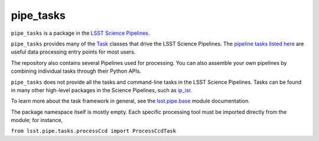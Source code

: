 ##########
pipe_tasks
##########
``pipe_tasks`` is a package in the `LSST Science Pipelines <https://pipelines.lsst.io>`_.

``pipe_tasks`` provides many of the `Task <https://pipelines.lsst.io/py-api/lsst.pipe.base.Task.html#lsst.pipe.base.Task>`_ classes that drive the LSST Science Pipelines. The `pipeline tasks listed here <https://pipelines.lsst.io/modules/lsst.pipe.tasks/index.html#lsst-pipe-tasks-pipeline-tasks>`_ are useful data processing entry points for most users.

The repository also contains several Pipelines used for processing. You can also assemble your own pipelines by combining individual tasks through their Python APIs.

``pipe_tasks`` does not provide all the tasks and command-line tasks in the LSST Science Pipelines. Tasks can be found in many other high-level packages in the Science Pipelines, such as `ip_isr <https://github.com/lsst/ip_isr>`_.

To learn more about the task framework in general, see the `lsst.pipe.base <https://pipelines.lsst.io/modules/lsst.pipe.base/index.html#lsst-pipe-base>`_ module documentation.

The package namespace itself is mostly empty. Each specific processing tool must be imported directly from the module; for instance,

``from lsst.pipe.tasks.processCcd import ProcessCcdTask``
